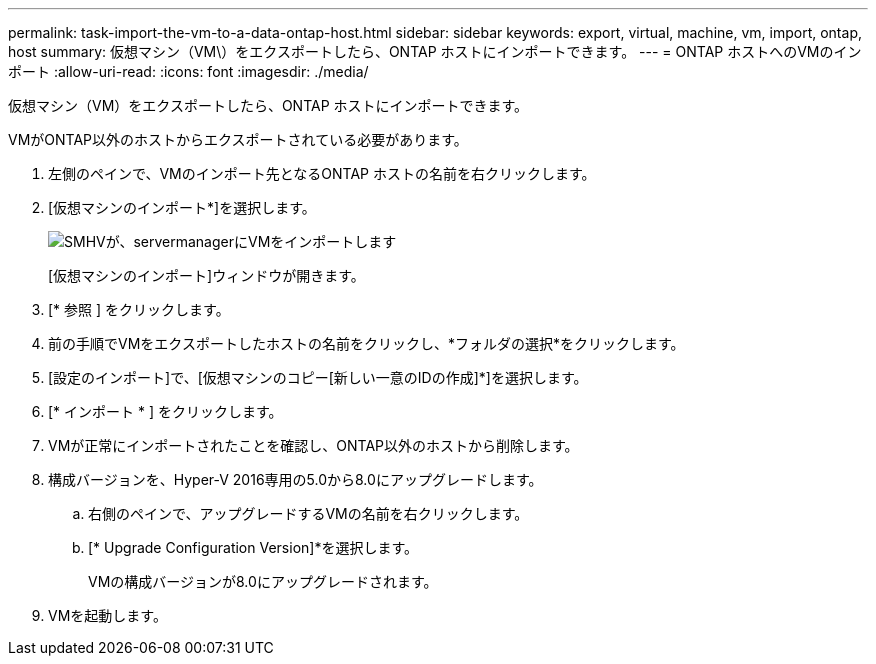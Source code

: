 ---
permalink: task-import-the-vm-to-a-data-ontap-host.html 
sidebar: sidebar 
keywords: export, virtual, machine, vm, import, ontap, host 
summary: 仮想マシン（VM\）をエクスポートしたら、ONTAP ホストにインポートできます。 
---
= ONTAP ホストへのVMのインポート
:allow-uri-read: 
:icons: font
:imagesdir: ./media/


[role="lead"]
仮想マシン（VM）をエクスポートしたら、ONTAP ホストにインポートできます。

VMがONTAP以外のホストからエクスポートされている必要があります。

. 左側のペインで、VMのインポート先となるONTAP ホストの名前を右クリックします。
. [仮想マシンのインポート*]を選択します。
+
image::../media/smhv_import_vm_in_servermanager.gif[SMHVが、servermanagerにVMをインポートします]

+
[仮想マシンのインポート]ウィンドウが開きます。

. [* 参照 ] をクリックします。
. 前の手順でVMをエクスポートしたホストの名前をクリックし、*フォルダの選択*をクリックします。
. [設定のインポート]で、[仮想マシンのコピー[新しい一意のIDの作成]*]を選択します。
. [* インポート * ] をクリックします。
. VMが正常にインポートされたことを確認し、ONTAP以外のホストから削除します。
. 構成バージョンを、Hyper-V 2016専用の5.0から8.0にアップグレードします。
+
.. 右側のペインで、アップグレードするVMの名前を右クリックします。
.. [* Upgrade Configuration Version]*を選択します。
+
VMの構成バージョンが8.0にアップグレードされます。



. VMを起動します。

